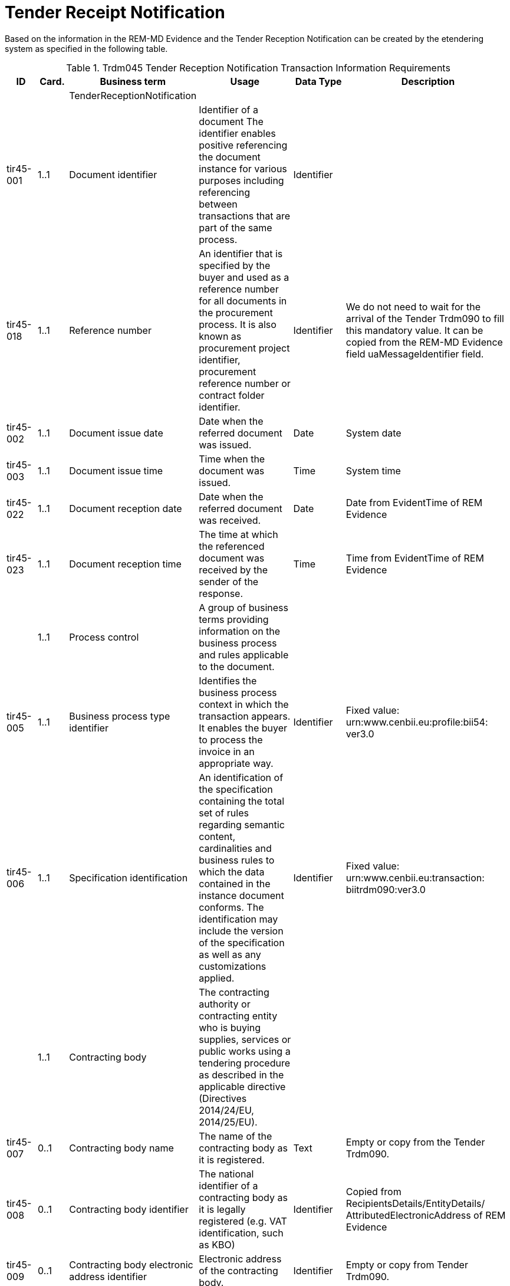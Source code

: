 = Tender Receipt Notification

Based on the information in the REM-MD Evidence  and the Tender Reception Notification can be created by the etendering system as specified in the following table.

[cols="1,1,2,4,2,2", options="header"]
.Trdm045 Tender Reception Notification Transaction Information Requirements
|===
| ID | Card. | Business term | Usage | Data Type | Description

| | | TenderReceptionNotification |  |  |
| tir45-001 | 1..1 | Document identifier | Identifier of a document The identifier enables positive referencing the document instance for various purposes including referencing between transactions that are part of the same process. | Identifier |
| tir45-018 | 1..1 | Reference number | An identifier that is specified by the buyer and used as a reference number for all documents in the procurement process. It is also known as procurement project identifier, procurement reference number or contract folder identifier. | Identifier | We do not need to wait for the arrival of the Tender Trdm090 to fill this mandatory value. It can be copied from the REM-MD Evidence field uaMessageIdentifier field.
| tir45-002 | 1..1 | Document issue date | Date when the referred document was issued. | Date | System date
| tir45-003 | 1..1 | Document issue time | Time when the document was issued. | Time | System time
| tir45-022 | 1..1 | Document reception date | Date when the referred document was received. | Date | Date from EvidentTime of REM Evidence
| tir45-023 | 1..1 | Document reception time | The time at which the referenced document was received by the sender of the response. | Time | Time from EvidentTime of REM Evidence
| | 1..1 | Process control | A group of business terms providing information on the business process and rules applicable to the document. |  |
| tir45-005 | 1..1 | Business process type identifier | Identifies the business process context in which the transaction appears. It enables the buyer to process the invoice in an appropriate way. | Identifier | Fixed value: urn:www.cenbii.eu:profile:bii54: ver3.0
| tir45-006 | 1..1 | Specification identification | An identification of the specification containing the total set of rules regarding semantic content, cardinalities and business rules to which the data contained in the instance document conforms. The identification may include the version of the specification as well as any customizations applied. | Identifier | Fixed value: urn:www.cenbii.eu:transaction: biitrdm090:ver3.0
| | 1..1 | Contracting body | The contracting authority or contracting entity who is buying supplies, services or public works using a tendering procedure as described in the applicable directive (Directives 2014/24/EU, 2014/25/EU). |  |
| tir45-007 | 0..1 | Contracting body name | The name of the contracting body as it is registered. | Text | Empty or copy from the Tender Trdm090.
| tir45-008 | 0..1 | Contracting body identifier | The national identifier of a contracting body as it is legally registered (e.g. VAT identification, such as KBO) | Identifier | Copied from RecipientsDetails/EntityDetails/ AttributedElectronicAddress of REM Evidence
| tir45-009 | 0..1 | Contracting body electronic address identifier | Electronic address of the contracting body. | Identifier | Empty or copy from Tender Trdm090.
| | 1..1 | Economic operator | Any natural or legal person or public entity or group of such persons and/or entities, including any temporary association of undertakings, which offers the execution of works and/or a work, the supply of products or the provision of services on the market. |  |
| tir45-011 | 0..1 | Economic operator identifier | An identifier that identifies the economic operator, such as a legal registration identifier. | Identifier | Copied from SenderDetails/ AttributedElectronicAddress��REM Evidence
| tir45-010 | 0..1 | Economic operator name | The name of the economic operator. | Text | Empty or copy from Tender Trdm090.
| tir45-012 | 0..1 | Economic operator electronic address identifier | Electronic address of the economic operator. A response may contain the party electronic address. The address can be of any format and the format should be identified in the message. | Identifier | Empty or copy from Tender Trdm090.
| | 1..1 | Received document reference | References to the business document that the reported decision applies. |  |
| tir45-016 | 1..1 | Document identifier | Identifier of a document | Identifier | Message Identifier of Tender Copied from MessageIdentifierByREMMD of REM Evidence
| tir45-017 | 1..1 | Document type code | A code specifying the type of the document. | Code | Fixed value:310 (from type code list UNCL1001)
| tir45-021 | 0..1 | Document digest | Digest of the document. | Text | Copied from DigestValue of REM Evidence
| tir45-024 | 0..1 | Document digest method code | Code that indicates the algorithm used to calculate the hash. | Code | Copied from DigestMethod of REM Evidence
|===
